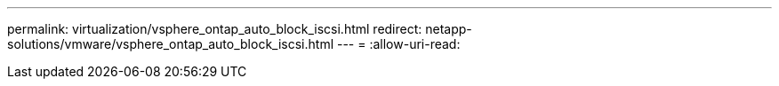 ---
permalink: virtualization/vsphere_ontap_auto_block_iscsi.html 
redirect: netapp-solutions/vmware/vsphere_ontap_auto_block_iscsi.html 
---
= 
:allow-uri-read: 


